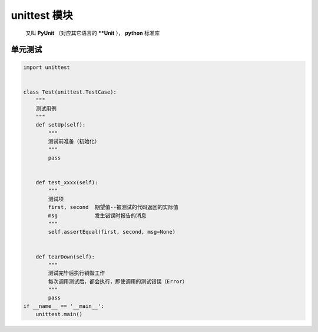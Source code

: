 unittest 模块
=============
    又叫 **PyUnit** （对应其它语言的 ****Unit** ）， **python** 标准库


单元测试
-------
.. code-block:: python

    import unittest


    class Test(unittest.TestCase):
        """
        测试用例
        """
        def setUp(self):
            """
            测试前准备（初始化）
            """
            pass


        def test_xxxx(self):
            """
            测试项
            first, second  期望值--被测试的代码返回的实际值
            msg            发生错误时报告的消息
            """
            self.assertEqual(first, second, msg=None)


        def tearDown(self):
            """
            测试完毕后执行销毁工作
            每次调用测试后，都会执行，即使调用的测试错误（Error）
            """
            pass
    if __name__ == '__main__':
        unittest.main()
